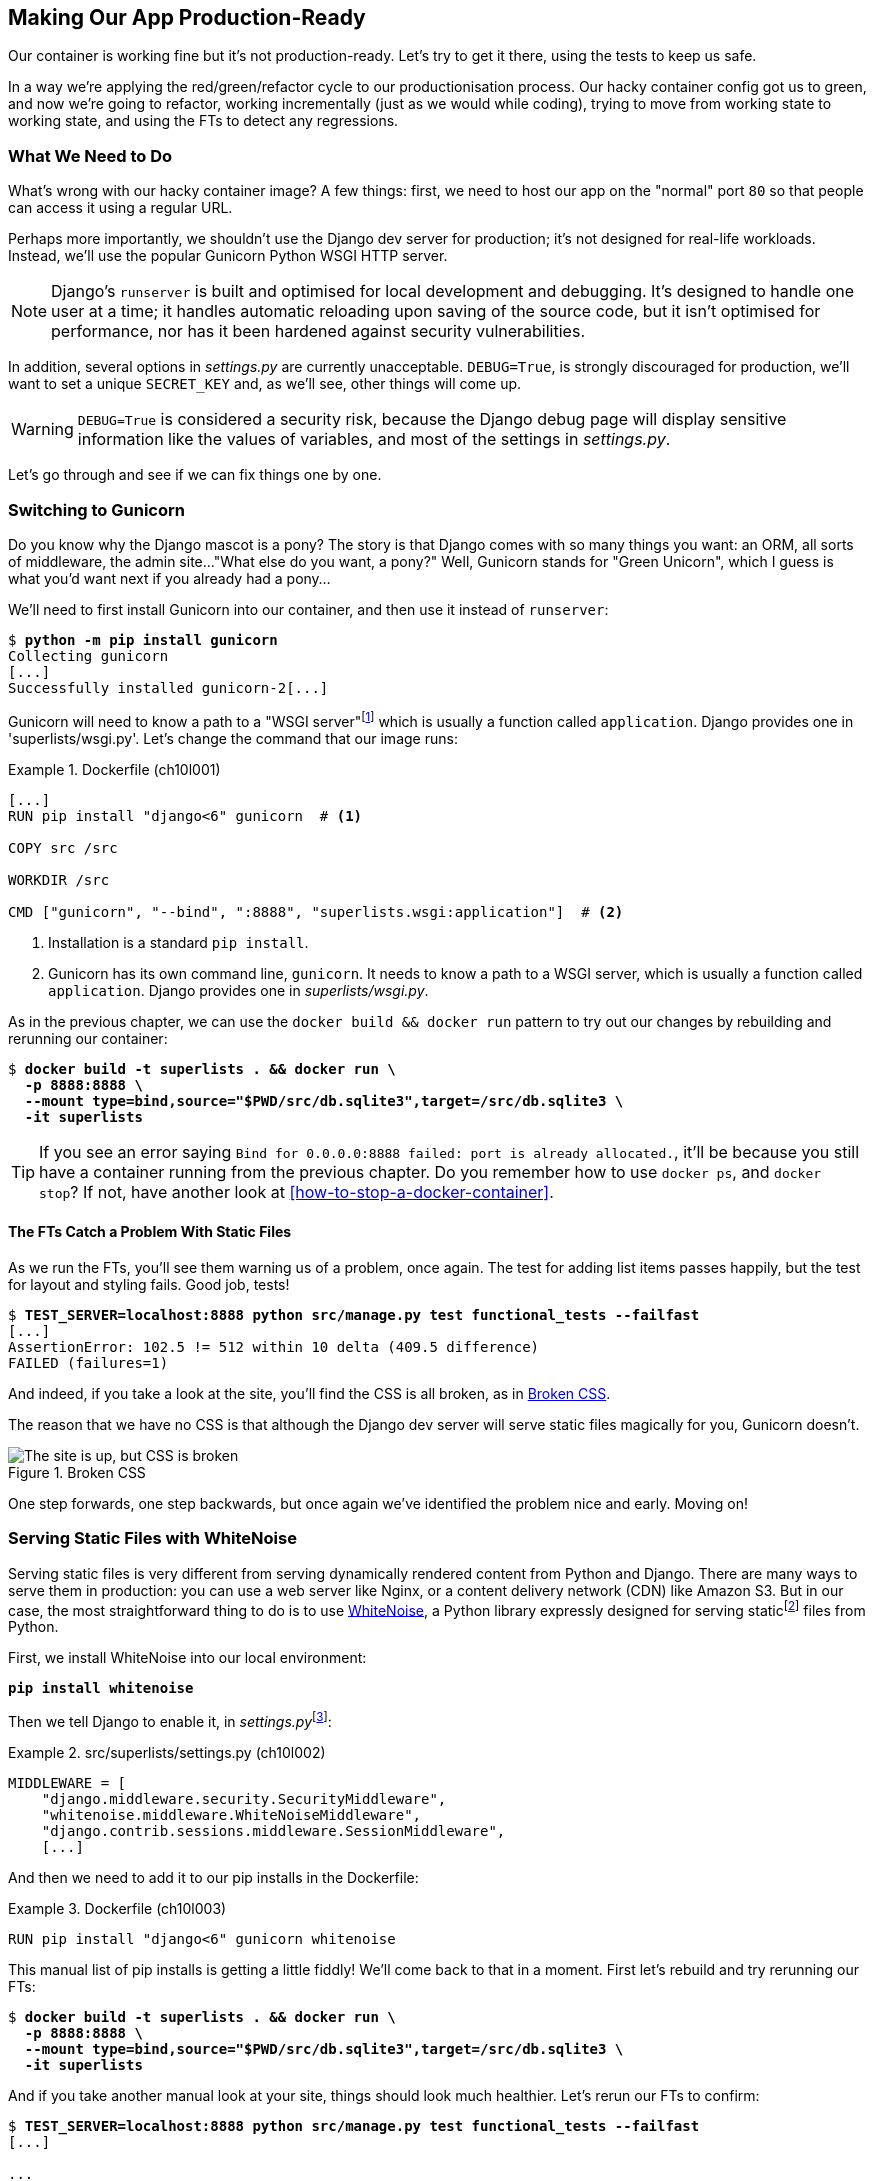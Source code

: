 [[chapter_10_production_readiness]]
== Making Our App Production-Ready

Our container is working fine but it's not production-ready.
Let's try to get it there, using the tests to keep us safe.

In a way we're applying the red/green/refactor cycle to our productionisation process.
Our hacky container config got us to green, and now we're going to refactor,
working incrementally (just as we would while coding),
trying to move from working state to working state,
and using the FTs to detect any regressions.

=== What We Need to Do

What's wrong with our hacky container image?
A few things: first, we need to host our app on the "normal" port `80`
so that people can access it using a regular URL.

Perhaps more importantly, we shouldn't use the Django dev server for production;
it's not designed for real-life workloads.
Instead, we'll use the popular Gunicorn Python WSGI HTTP server.

NOTE: Django's `runserver` is built and optimised for local development and debugging.
  It's designed to handle one user at a time;
  it handles automatic reloading upon saving of the source code,
  but it isn't optimised for performance,
  nor has it been hardened against security vulnerabilities.

((("DEBUG settings")))
In addition, several options in _settings.py_ are currently unacceptable.
`DEBUG=True`, is strongly discouraged for production,
we'll want to set a unique `SECRET_KEY`
and, as we'll see, other things will come up.

WARNING: `DEBUG=True` is considered a security risk,
  because the Django debug page will display sensitive information like
  the values of variables, and most of the settings in _settings.py_.


Let's go through and see if we can fix things one by one.

=== Switching to Gunicorn

((("production-ready deployment", "using Gunicorn", secondary-sortas="Gunicorn")))
((("Gunicorn", "switching to")))
Do you know why the Django mascot is a pony?
The story is that Django comes with so many things you want:
an ORM, all sorts of middleware, the admin site..."What else do you want, a pony?" Well, Gunicorn stands for "Green Unicorn",
which I guess is what you'd want next if you already had a pony...

We'll need to first install Gunicorn into our container,
and then use it instead of `runserver`:


[subs="specialcharacters,quotes"]
----
$ *python -m pip install gunicorn*
Collecting gunicorn
[...]
Successfully installed gunicorn-2[...]
----


Gunicorn will need to know a path to a "WSGI server"footnote:[
WSGI stands for Web Server Gateway Interface and it's the protocol
for communication between a web server and a Python web application.
Gunicorn is a web sever that uses WSGI to interact with Django,
and so is the web server you get from `runserver`.]
which is usually a function called `application`.
Django provides one in 'superlists/wsgi.py'.
Let's change the command that our image runs:

[role="sourcecode"]
.Dockerfile (ch10l001)
====
[source,dockerfile]
----
[...]
RUN pip install "django<6" gunicorn  # <1>

COPY src /src

WORKDIR /src

CMD ["gunicorn", "--bind", ":8888", "superlists.wsgi:application"]  # <2>
----
====

<1> Installation is a standard `pip install`.

<2> Gunicorn has its own command line, `gunicorn`.
  It needs to know a path to a WSGI server,
  which is usually a function called `application`.
  Django provides one in _superlists/wsgi.py_.

As in the previous chapter, we can use the `docker build && docker run`
pattern to try out our changes by rebuilding and rerunning our container:

[subs="specialcharacters,quotes"]
----
$ *docker build -t superlists . && docker run \
  -p 8888:8888 \
  --mount type=bind,source="$PWD/src/db.sqlite3",target=/src/db.sqlite3 \
  -it superlists*
----

TIP: If you see an error saying
  `Bind for 0.0.0.0:8888 failed: port is already allocated.`,
  it'll be because you still have a container running from the previous chapter.
  Do you remember how to use `docker ps`, and `docker stop`?
  If not, have another look at <<how-to-stop-a-docker-container>>.

==== The FTs Catch a Problem With Static Files

As we run the FTs, you'll see them warning us of a problem, once again.
The test for adding list items passes happily,
but the test for layout and styling fails. Good job, tests!

[role="small-code"]
[subs="specialcharacters,macros"]
----
$ pass:quotes[*TEST_SERVER=localhost:8888 python src/manage.py test functional_tests --failfast*]
[...]
AssertionError: 102.5 != 512 within 10 delta (409.5 difference)
FAILED (failures=1)
----

And indeed, if you take a look at the site, you'll find the CSS is all broken,
as in <<site-with-broken-css>>.

The reason that we have no CSS is that although the Django dev server will
serve static files magically for you, Gunicorn doesn't.


[[site-with-broken-css]]
.Broken CSS
image::images/tdd3_1001.png["The site is up, but CSS is broken"]


One step forwards, one step backwards,
but once again we've identified the problem nice and early.
Moving on!


=== Serving Static Files with WhiteNoise

Serving static files is very different from serving
dynamically rendered content from Python and Django.
There are many ways to serve them in production:
you can use a web server like Nginx, or a content delivery network (CDN) like Amazon S3.
But in our case, the most straightforward thing to do
is to use https://whitenoise.readthedocs.io/[WhiteNoise],
a Python library expressly designed for serving staticfootnote:[
Believe it or not, this pun didn't actually hit me until I was rewriting this chapter.
For 10 years, it was right under my nose. I think that makes it funnier actually.]
files from Python.

// DAVID: It might be worth pointing out what Whitenoise is actually doing.
// From what I understand, we're still using Django to serve static files.

First, we install WhiteNoise into our local environment:


[subs="specialcharacters,quotes"]
----
*pip install whitenoise*
----

Then we tell Django to enable it, in __settings.py__footnote:[
Find out more about Django middleware
in https://docs.djangoproject.com/en/5.1/topics/http/middleware/[the docs].
]:

[role="sourcecode"]
.src/superlists/settings.py (ch10l002)
====
[source,python]
----
MIDDLEWARE = [
    "django.middleware.security.SecurityMiddleware",
    "whitenoise.middleware.WhiteNoiseMiddleware",
    "django.contrib.sessions.middleware.SessionMiddleware",
    [...]

----
====

And then we need to add it to our ++pip install++s in the Dockerfile:

[role="sourcecode"]
.Dockerfile (ch10l003)
====
[source,dockerfile]
----
RUN pip install "django<6" gunicorn whitenoise
----
====

This manual list of ++pip install++s is getting a little fiddly!
We'll come back to that in a moment.
First let's rebuild and try rerunning our FTs:

[subs="specialcharacters,quotes"]
----
$ *docker build -t superlists . && docker run \
  -p 8888:8888 \
  --mount type=bind,source="$PWD/src/db.sqlite3",target=/src/db.sqlite3 \
  -it superlists*
----

And if you take another manual look at your site, things should look much healthier.
Let's rerun our FTs to confirm:


[role="small-code"]
[subs="specialcharacters,macros"]
----
$ pass:quotes[*TEST_SERVER=localhost:8888 python src/manage.py test functional_tests --failfast*]
[...]

...
 ---------------------------------------------------------------------
Ran 3 tests in 10.718s

OK
----


Phew.  Let's commit that:

[subs="specialcharacters,quotes"]
----
$ *git commit -am"Switch to Gunicorn and Whitenoise"*
----



=== Using requirements.txt

Let's deal with that fiddly list of ++pip install++s.

To reproduce our local virtualenv,
rather than just manually ++pip install++ing things
one by one and having to remember to sync things
between local dev and Docker,
we can "save" the list of packages we're using
by creating a _requirements.txt_ file.footnote:[
There are many other dependency management tools these days
so _requirements.txt_ is not the only way to do it,
although it is one of the oldest and best established.
As you continue your Python adventures,
I'm sure you'll come across many others.]


The `pip freeze` command will show us everything that's installed in our virtualenv at the moment:


// version numbers change too much
[role="skipme"]
[subs="specialcharacters,quotes"]
----
$ *pip freeze*
asgiref==3.8.1
attrs==25.3.0
certifi==2025.4.26
Django==5.2.3
gunicorn==23.0.0
h11==0.16.0
idna==3.10
outcome==1.3.0.post0
packaging==25.0
PySocks==1.7.1
selenium==4.31.0
sniffio==1.3.1
sortedcontainers==2.4.0
sqlparse==0.5.3
trio==0.30.0
trio-websocket==0.12.2
typing_extensions==4.13.2
urllib3==2.4.0
websocket-client==1.8.0
whitenoise==6.9.0
wsproto==1.2.0
----

That shows _all_ the packages in our virtualenv,
along with their version numbers.
Let's pull out just the "top-level" dependencies—Django, Gunicorn, and WhiteNoise:


[subs="specialcharacters,quotes"]
----
$ *pip freeze | grep -i django*
Django==5.2[...]

$ *pip freeze | grep -i django >> requirements.txt*
$ *pip freeze | grep -i gunicorn >> requirements.txt*
$ *pip freeze | grep -i whitenoise >> requirements.txt*
----

That should give us a `requirements.txt` file that looks like this:


[role="sourcecode skipme"]
.requirements.txt (ch10l004)
====
[source,python]
----
django==5.2.3
gunicorn==23.0.0
whitenoise==6.9.0
----
====

Let's try it out!  To install things from a _requirements.txt_ file,
you use the `-r` flag, like this:

[subs="specialcharacters,quotes"]
----
$ *pip install -r requirements.txt*
Requirement already satisfied: Django==5.2.[...]
./.venv/lib/python3.13/site-packages (from -r requirements.txt (line 1))
(5.2.[...]
Requirement already satisfied: gunicorn==23.0.0 in
./.venv/lib/python3.13/site-packages (from -r requirements.txt (line 2))
(23.0.0)
Requirement already satisfied: whitenoise==6.9.0 in
./.venv/lib/python3.13/site-packages (from -r requirements.txt (line 3))
(6.9.0)
Requirement already satisfied: asgiref[...]
Requirement already satisfied: sqlparse[...]
[...]
----

As you can see, it's a no-op because we already have everything installed.
That's expected!


TIP: Forgetting the `-r` and running `pip install requirements.txt`
    is such a common error, that I recommend you do it _right now_
    and get familiar with the error message
    (which is thankfully much more helpful than it used to be).
    It's a mistake I still make, _all the time_.


Anyway, that's a good first version of a requirements file. Let's commit it:


[subs="specialcharacters,quotes"]
----
$ *git add requirements.txt*
$ *git commit -m "Add a requirements.txt with Django, gunicorn and whitenoise"*
----


.Dev Dependencies, Transitive Dependencies, and Lockfiles
*******************************************************************************
You may be wondering why we didn't add our other key dependency,
Selenium, to our requirements.
Or you might be wondering why we didn't just add _all_ the dependencies,
including the "transitive" ones
(e.g., Django has its own dependencies like `asgiref` and `sqlparse` etc.).

As always, I have to gloss over some nuance and tradeoffs,
but the short answer is: Selenium is only a dependency for the tests, not the application code;
  we're never going to run the tests directly on our production servers.footnote:[
Some people like to separate out test or "dev" dependencies
into a separate requirements file called _requirements.dev.txt_, for example.
For the record, I think this is a good idea,
I just didn't want to add yet another concept to the book.] As for transitive dependencies,
  they're fiddly to manage without bringing in more tools,
  and I didn't want to do that for this book.
// TODO: revisit this decision



When you have a moment, you should probably to do some further reading
on "lockfiles", _pyproject.toml_, hard pinning versus soft pining,
and immediate versus transitive dependencies.

If I absolutely _had_ to recommend a Python dependency management tool,
it would be https://github.com/jazzband/pip-tools[pip-tools],
which is a fairly minimal one.
*******************************************************************************


Now let's see how we use that requirements file in our Dockerfile:

[role="sourcecode"]
.Dockerfile (ch10l005)
====
[source,dockerfile]
----
FROM python:3.13-slim

RUN python -m venv /venv
ENV PATH="/venv/bin:$PATH"

COPY requirements.txt /tmp/requirements.txt  # <1>
RUN pip install -r /tmp/requirements.txt  # <2>

COPY src /src

WORKDIR /src

CMD ["gunicorn", "--bind", ":8888", "superlists.wsgi:application"]
----
====

<1> We copy our requirements file in, just like the _src_ folder.

<2> Now instead of just installing Django,
  we install all our dependencies using `pip install -r`.


Let's build and run:

[subs="specialcharacters,quotes"]
----
$ *docker build -t superlists . && docker run \
  -p 8888:8888 \
  --mount type=bind,source="$PWD/src/db.sqlite3",target=/src/db.sqlite3 \
  -it superlists*
----

And then test to check everything still works:

[role="small-code"]
[subs="specialcharacters,macros"]
----
$ pass:quotes[*TEST_SERVER=localhost:8888 python src/manage.py test functional_tests --failfast*]
[...]

OK
----

Hooray.  That's a commit!


[subs="specialcharacters,quotes"]
----
$ *git commit -am "Use requirements.txt in Dockerfile"*
----



=== Using Environment Variables to Adjust Settings for Production

((("DEBUG settings")))
We know there are several things in
_settings.py_ that we want to change for production:


* `DEBUG` mode is all very well for hacking about on your own server,
  but it https://docs.djangoproject.com/en/1.11/ref/settings/#debug[isn't secure].
  For example, exposing raw tracebacks to the world is a bad idea.

* `SECRET_KEY` is used by Django for some of its crypto--things
  like cookies and CSRF protection.
  It's good practice to make sure the secret key in production is different
  from the one in your source code repo,
  because that code might be visible to strangers.
  We'll want to generate a new, random one
  but then keep it the same for the foreseeable future
  (find out more in the https://docs.djangoproject.com/en/5.2/topics/signing/[Django docs]).

Development, staging, and production sites always have some differences
in their configuration.
Environment variables are a good place to store those different settings.footnote:[The approach of using environment variables for configuration was originall published by ttp://www.clearlytech.com/2014/01/04/12-factor-apps-plain-english[
"The 12-Factor App"] manifesto. Another common way of handling this
is to have different versions of _settings.py_ for dev and prod.
That can work fine too, but it can get confusing to manage.
Environment variables also have the advantage of working for non-Django stuff too.]


==== Setting DEBUG=True and SECRET_KEY

There are lots of ways you might set these settings.

What I propose may seem a little fiddly,
but I'll provide a little justification for each choice.
Let them be an inspiration (but not a template) for your own choices!

Note that this `if` statement replaces the `DEBUG` and `SECRET_KEY` lines
that are included by default in the _settings.py_ file:

[role="sourcecode"]
.src/superlists/settings.py (ch10l006)
====
[source,python]
----
import os
[...]

# SECURITY WARNING: don't run with debug turned on in production!
if "DJANGO_DEBUG_FALSE" in os.environ:  #<1>
    DEBUG = False
    SECRET_KEY = os.environ["DJANGO_SECRET_KEY"]  #<2>
else:
    DEBUG = True  #<3>
    SECRET_KEY = "insecure-key-for-dev"
----
====
// CSANAD: I think variable names like "something_false" are confusing, since
//         we need to set something to true so that they mean false.
// How about `DJANGO_ENV_PRODUCTION` or something similar?

<1> We say we'll use an environment variable called `DJANGO_DEBUG_FALSE`
    to switch debug mode off and, in effect, require production settings
    (it doesn't matter what we set it to, just that it's there).

<2> And now we say that, if debug mode is off,
    we _require_ the `SECRET_KEY` to be set by a second environment variable.

<3> Otherwise we fall back to the insecure, debug mode settings that
    are useful for dev.

The end result is that you don't need to set any env vars for dev,
but production needs both to be set explicitly,
and it will error if any are missing.
I think this gives us a little bit of protection
against accidentally forgetting to set one.

TIP: Better to fail hard than allow a typo in an environment variable name to
    leave you running with insecure settings.

// CSANAD: I think it would worth pointing out the development environment
// does not use Docker, launching the dev server should be done from
// the reader's host system. I think this isn't immediately obvious, e.g. I
// thought all along that from now on we would only run the server from Docker.
// If we end up making a TIP or similar about it, I think we should also mention
// in a development environment relying on containerization, programmers usually
// mount the whole /src minimizing the time-consuming rebuilding of their images.


==== Setting Environment Variables Inside the Dockerfile

Now let's set that environment variable in our Dockerfile using the `ENV` directive:

[role="sourcecode"]
.Dockerfile (ch10l007)
====
[source,dockerfile]
----
WORKDIR /src

ENV DJANGO_DEBUG_FALSE=1

CMD ["gunicorn", "--bind", ":8888", "superlists.wsgi:application"]
----
====

And try it out...



[role="ignore-errors"]
[subs="specialcharacters,macros"]
----
$ pass:specialcharacters,quotes[*docker build -t superlists . && docker run \
  -p 8888:8888 \
  --mount type=bind,source="$PWD/src/db.sqlite3",target=/src/db.sqlite3 \
  -it superlists*]

[...]
  File "/src/superlists/settings.py", line 23, in <module>
    SECRET_KEY = os.environ["DJANGO_SECRET_KEY"]
                 ~~~~~~~~~~^^^^^^^^^^^^^^^^^^^^^
[...]
KeyError: 'DJANGO_SECRET_KEY'
----

Oops. I forgot to set said secret key env var,
mere seconds after having dreamt it up!

==== Setting Environment Variables at the Docker Command Line

We've said we can't keep the secret key in our source code,
so the Dockerfile isn't an option; where else can we put it?

For now, we can set it at the command line using the `-e` flag for `docker run`:

[subs="specialcharacters,quotes"]
----
$ *docker build -t superlists . && docker run \
  -p 8888:8888 \
  --mount type=bind,source="$PWD/src/db.sqlite3",target=/src/db.sqlite3 \
  -e DJANGO_SECRET_KEY=sekrit \
  -it superlists*
----

With that running, we can use our FT again to see if we're back to a working state.

[role="small-code"]
[subs="specialcharacters,macros"]
----
$ pass:quotes[*TEST_SERVER=localhost:8888 python src/manage.py test functional_tests --failfast*]
[...]
AssertionError: 'To-Do' not found in 'Bad Request (400)'
----


NOTE: The eagle-eyed might spot a message saying
    `UserWarning: No directory at: /src/static/`.
    That's a little clue about a problem with static files,
    which we're going to deal with shortly.
    Let's deal with this 400 issue first.



==== ALLOWED_HOSTS is Required When Debug Mode is Turned Off

It's not quite working yet (see <<django-400-error>>)! Let's take a look manually.

[[django-400-error]]
.An unfriendly 400 error
image::images/tdd3_1002.png["Web page showing wth the text 400 Bad Request in default font"]

We've set our two environment variables, but doing so seems to have broken things.
However, once again, by running our FTs frequently,
we're able to identify the problem early,
before we've changed too many things at the same time.
We've only changed two settings—which one might be at fault?

Let's use the "Googling the error message" technique again,
with the search terms "Django debug false" and "400 bad request".

Well, the very first link in my https://duckduckgo.com/?q=django+400+bad+request[search results]
was Stack Overflow suggesting that a 400 error is usually to do with `ALLOWED_HOSTS`.
And the second was the official Django docs,
which takes a bit more scrolling, but confirms it
(see <<search-results-400-bad-request>>).

[[search-results-400-bad-request]]
.Search results for "django debug false 400 bad request"
image::images/tdd3_1003.png["Duckduckgo search results with stackoverflow and django docs"]


`ALLOWED_HOSTS` is a security setting
designed to reject requests that are likely to be forged, broken, or malicious
because they don't appear to be asking for your site.footnote:[HTTP requests contain the address they were intended for in a header called "host".]

When `DEBUG=True`, `ALLOWED_HOSTS` effectively allows _localhost_ (our own machine) by default, so that's why it was working OK until now.

There's more information in the
https://docs.djangoproject.com/en/5.2/ref/settings/#allowed-hosts[Django docs].

The upshot is that we need to adjust `ALLOWED_HOSTS` in _settings.py_.
Let's use another environment variable for that:


[role="sourcecode"]
.src/superlists/settings.py (ch10l008)
====
[source,python]
----
if "DJANGO_DEBUG_FALSE" in os.environ:
    DEBUG = False
    SECRET_KEY = os.environ["DJANGO_SECRET_KEY"]
    ALLOWED_HOSTS = [os.environ["DJANGO_ALLOWED_HOST"]]
else:
    DEBUG = True
    SECRET_KEY = "insecure-key-for-dev"
    ALLOWED_HOSTS = []
----
====

This is a setting that we want to change,
depending on whether our Docker image is running locally
or on a server, so we'll use the `-e` flag again:


[subs="specialcharacters,quotes"]
----
$ *docker build -t superlists . && docker run \
    -p 8888:8888 \
    --mount type=bind,source="$PWD/src/db.sqlite3",target=/src/db.sqlite3 \
    -e DJANGO_SECRET_KEY=sekrit \
    -e DJANGO_ALLOWED_HOST=localhost \
    -it superlists*
----


==== Collectstatic is Required when Debug is Turned Off

An FT run (or just looking at the site) reveals that we've had a regression
in our static files:

[role="small-code"]
[subs="specialcharacters,macros"]
----
$ pass:quotes[*TEST_SERVER=localhost:8888 python src/manage.py test functional_tests --failfast*]
[...]
AssertionError: 102.5 != 512 within 10 delta (409.5 difference)
FAILED (failures=1)
----

And you might have seen this warning message in the `docker run` output:

[role="skipme"]
[subs="specialcharacters"]
----
/venv/lib/python3.13/site-packages/django/core/handlers/base.py:61:
UserWarning: No directory at: /src/static/
  mw_instance = middleware(adapted_handler)
----

We saw this at the beginning of the chapter,
when switching from the Django dev server to Gunicorn,
and that was why we introduced WhiteNoise.
Similarly, when we switch `DEBUG` off,
WhiteNoise stops automagically finding static files in our code,
and instead we need to run `collectstatic`:


[role="sourcecode"]
.Dockerfile (ch10l009)
====
[source,dockerfile]
----
WORKDIR /src

RUN python manage.py collectstatic

ENV DJANGO_DEBUG_FALSE=1

CMD ["gunicorn", "--bind", ":8888", "superlists.wsgi:application"]
----
====


// DAVID: Interestingly when I did this I put the RUN directive after the ENV
// directive, which led to a KeyError: 'DJANGO_SECRET_KEY' which foxed me for a bit.
// Might be worth calling out that we're running collectstatic in debug mode.



Well, it was fiddly, but that should get us to passing tests
after we build and run the Docker container!

[subs="specialcharacters,quotes"]
----
$ *docker build -t superlists . && docker run \
    -p 8888:8888 \
    --mount type=bind,source="$PWD/src/db.sqlite3",target=/src/db.sqlite3 \
    -e DJANGO_SECRET_KEY=sekrit \
    -e DJANGO_ALLOWED_HOST=localhost \
    -it superlists*
----

And...

[role="small-code"]
[subs="specialcharacters,macros"]
----
$ pass:quotes[*TEST_SERVER=localhost:8888 python src/manage.py test functional_tests --failfast*]
[...]
OK
----

We're nearly ready to ship to production!

Let's quickly adjust our `gitignore`, as the static folder is in a new place,
and do another commit to mark this bit of incremental progress:

//0010
[subs="specialcharacters,quotes"]
----
$ *git status*
# should show dockerfile and untracked src/static folder
$ *echo src/static >> .gitignore*
$ *git status*
# should now be clean
$ *git commit -am "Add collectstatic to dockerfile, and new location to gitignore"*
----



=== Switching to a Nonroot User

Let's do one more! By default, Docker containers run as root.
Although container security is a very well-tested ground by now,
experts agree it's still good practice to use an unprivileged user
inside your container.

The main fiddly thing, for us, will be dealing with permissions
for the _db.sqlite3_ file.  It will need to be:

* Writable by the nonroot user
* In a _directory_ that's writable by the nonroot userfootnote:[
This is surprising.  It's due to https://sqlite.org/tempfiles.html[SQLite wanting to write various additional
temporary files during operation].]


==== Making the Database File Path Configurable

First, let's make the path to the database file configurable
using an environment variable:

[role="sourcecode"]
.src/superlists/settings.py (ch10l011)
====
[source,python]
----
# SECURITY WARNING: don't run with debug turned on in production!
if "DJANGO_DEBUG_FALSE" in os.environ:
    DEBUG = False
    SECRET_KEY = os.environ["DJANGO_SECRET_KEY"]
    ALLOWED_HOSTS = [os.environ["DJANGO_ALLOWED_HOST"]]
    db_path = os.environ["DJANGO_DB_PATH"]  # <1>
else:
    DEBUG = True
    SECRET_KEY = "insecure-key-for-dev"
    ALLOWED_HOSTS = []
    db_path = BASE_DIR / "db.sqlite3"  # <2>
[...]

# Database
# https://docs.djangoproject.com/en/5.2/ref/settings/#databases

DATABASES = {
    "default": {
        "ENGINE": "django.db.backends.sqlite3",
        "NAME": db_path  # <3>
    }
}
----
====

<1> Inside Docker, we'll assume that an environment variable called
    `DJANGO_DB_PATH` has been set.
    We save it to a local variable called `db_path`.

<2> Outside Docker, we'll use the default path to the database file.

<3> And we modify the `DATABASES` entry to use our `db_path` variable.


Now let's change the Dockerfile to set that env var,
and to create and switch to our nonroot user,
which we may as well call "nonroot" (although it could be anything!):

[role="sourcecode "]
.Dockerfile (ch10l012)
====
[source,dockerfile]
----
WORKDIR /src

RUN python manage.py collectstatic

ENV DJANGO_DEBUG_FALSE=1

RUN adduser --uid 1234 nonroot  # <1>
USER nonroot  # <2>

CMD ["gunicorn", "--bind", ":8888", "superlists.wsgi:application"]
----
====

<1> We use the `adduser` command to create our user,
    explicitly setting its UID to `1234`.footnote:[
    A more or less arbitrary number,
    the first non-system user on a system is usually 1000,
    so it's nice that this won't be the same as the `elspeth` user outside the container.
    But other than that it could be any number greater than 1000 really.]

<2> The `USER` directive in the Dockerfile tells Docker to run
    everything as that user by default.


==== Using UIDs to Set Permissions Across Host/Container Mounts

Our user will now have a writable home directory at `/home/nonroot`,
so we'll put the database file in there.
That takes care of the "writable directory" requirement.

Because we're mounting the file from outside though,
that's not quite enough to make the file itself writable.
We'll need to set the _owner_ of the file to be `nonroot` as well.
Because of the way Linux permissions work,
we're going to use integer user IDs (UIDs).
This might seem a bit magical if you're not used to Linux permissions,
so you'll have to trust me, I'm afraid.footnote:[
Linux permissions aren't actually implemented using the string names of users;
instead they use integer user IDs (called UIDs).
The way we map from the UIDs to strings is using a special file called _/etc/passwd_.
Because _/etc/passwd_ is not the same inside and outside the container,
the UIDs to username mappings inside and outside are not necessarily the same.
However, the permission UIDs are just numbers, and they actually are stored inside
individual files, so they don't change when you mount files.
There's more info here on https://stackoverflow.com/a/26514736[this Stack Overflow post].]


First, let's create a file with the right permissions, outside the container:

[subs="specialcharacters,quotes"]
----
$ *touch container.db.sqlite3*

# Change the owner to uid 1234
$ *sudo chown 1234 container.db.sqlite3*

# This next step is needed on non-Linux dev environments,
# to make sure that the container host VM can write to the file.
# Change the file to be group-writeable as well as owner-writeable:
$ *sudo chmod g+rw container.db.sqlite3*
----

Now let's rebuild and run our container,
changing the `--mount` path to our new file,
and setting the `DJANGO_DB_PATH` environment variable to match:

[role="small-code"]
[subs="specialcharacters,quotes"]
----
$ *docker build -t superlists . && docker run \
    -p 8888:8888 \
    --mount type=bind,source="$PWD/container.db.sqlite3",target=/home/nonroot/db.sqlite3 \
    -e DJANGO_SECRET_KEY=sekrit \
    -e DJANGO_ALLOWED_HOST=localhost \
    -e DJANGO_DB_PATH=/home/nonroot/db.sqlite3 \
    -it superlists*
----


As a first check that we can write to the database from inside the container,
let's use `docker exec` to populate the database tables using `manage.py migrate`:

[subs="specialcharacters,quotes"]
----
$ *docker ps*  # note container id
$ *docker exec container-id-or-name python manage.py migrate*
Operations to perform:
  Apply all migrations: auth, contenttypes, lists, sessions
Running migrations:
  Applying contenttypes.0001_initial... OK
  [...]
  Applying lists.0001_initial... OK
  Applying lists.0002_item_text... OK
  Applying lists.0003_list... OK
  Applying lists.0004_item_list... OK
  Applying sessions.0001_initial... OK
----


And, as after every incremental change,
we rerun our FT suite to make sure everything works:

[role="small-code"]
[subs="specialcharacters,macros"]
----
$ pass:quotes[*TEST_SERVER=localhost:8888 python src/manage.py test functional_tests --failfast*]
[...]
OK
----

Great!  We wrap up with a bit of housekeeping;
we'll add this new database file to our `.gitignore`,
and commit:

[subs="specialcharacters,quotes"]
----
$ *echo container.db.sqlite3 >> .gitignore*
$ *git commit -am"Switch to nonroot user"*
----
// ch10l014



=== Configuring Logging

One last thing we'll want to do is make sure that we can get logs out of our server.
If things go wrong, we want to be able to get to the tracebacks. And as we'll soon see,
switching `DEBUG` off means that Django's default logging configuration changes.


==== Provoking a Deliberate Error

To test this, we'll provoke a deliberate error by corrupting the database file:



[subs="specialcharacters,quotes"]
----
$ *echo 'bla' > container.db.sqlite3*
----

Now if you run the tests, you'll see they fail:

// TODO: for some reason this wont repro in CI

[role="small-code pause-first skipme"]
[subs="specialcharacters,macros"]
----
$ pass:quotes[*TEST_SERVER=localhost:8888 python src/manage.py test functional_tests --failfast*]
[...]

selenium.common.exceptions.NoSuchElementException: Message: Unable to locate
element: [id="id_list_table"]; [...]
----

// DAVID: Got me thinking, I'm not always clear when I need to rebuild the image.
// I would have thought I might need to do it here, but I didn't. Might be worth
// explaining in the previous chapter when we do.

And you might spot in the browser that we just see a minimal error page,
with no debug info (try it manually if you like):

[[minimal-error-page]]
.Minimal default server error 500
image::images/tdd3_1004.png["A minimal error page saying just Server error (500)"]


But if you look in your Docker terminal, you'll see there is no traceback:

[role="skipme"]
----
[2024-02-28 10:41:53 +0000] [7] [INFO] Starting gunicorn 21.2.0
[2024-02-28 10:41:53 +0000] [7] [INFO] Listening at: http://0.0.0.0:8888 (7)
[2024-02-28 10:41:53 +0000] [7] [INFO] Using worker: sync
[2024-02-28 10:41:53 +0000] [8] [INFO] Booting worker with pid: 8
----


Where have the tracebacks gone?
You might have been expecting that the Django debug page and its tracebacks
would disappear from our web browser,
but it's more of shock to see that they are no longer appearing in the terminal either!
If you're like me, you might find yourself wondering if we really _did_ see them earlier
and starting to doubt your own sanity.
But the explanation is that Django's
https://docs.djangoproject.com/en/5.2/ref/logging/#default-logging-configuration[default logging configuration]
changes when `DEBUG` is turned off.

This means we need to interact with the standard library's `logging` module,
unfortunately one of the most fiddly parts of the Python standard library.footnote:[
It's not necessarily for bad reasons, but it is all very Java-ey and enterprise-y.
I mean, yes, separating the concepts of handlers and loggers and filters,
and making it all configurable in a nested hierarchy, is all well and good
and covers every possible use case,
but sometimes you just wanna say "just print stuff to stdout pls",
and you wish that configuring the simplest thing was a little easier.]

Here's pretty much the simplest possible logging config,
which just prints everything to the console (i.e., standard out);
I've added this code to the very end of the _settings.py_ file:


[role="sourcecode"]
.src/superlists/settings.py (ch10l013)
====
[source,python]
----
LOGGING = {
    "version": 1,
    "disable_existing_loggers": False,
    "handlers": {
        "console": {"class": "logging.StreamHandler"},
    },
    "loggers": {
        "root": {"handlers": ["console"], "level": "INFO"},
    },
}
----
====

Rebuild and restart our container...

[subs="specialcharacters,quotes"]
----
$ *docker build -t superlists . && docker run \
    -p 8888:8888 \
    --mount type=bind,source="$PWD/src/db.sqlite3",target=/src/db.sqlite3 \
    -e DJANGO_SECRET_KEY=sekrit \
    -e DJANGO_ALLOWED_HOST=localhost \
    -it superlists*
----

Then try the FT again (or submitting a new list item manually)
and we now should see a clear error message:

// TODO: test get from docker logs
[role="skipme"]
----
Internal Server Error: /lists/new
Traceback (most recent call last):
[...]
  File "/src/lists/views.py", line 10, in new_list
    nulist = List.objects.create()
             ^^^^^^^^^^^^^^^^^^^^^
[...]
  File "/venv/lib/python3.13/site-packages/django/db/backends/sqlite3/base.py",
  line 328, in execute
    return super().execute(query, params)
           ^^^^^^^^^^^^^^^^^^^^^^^^^^^^^^
django.db.utils.DatabaseError: file is not a database
----

We can fix and re-create the database by doing:

[subs="specialcharacters,quotes"]
----
$ *echo > container.db.sqlite3*
$ *docker exec -it <container_id> python manage.py migrate*
----

And rerun the FTs to check we're back to a working state.

Let's do a final commit for this change:

[subs="specialcharacters,quotes"]
----
$ *git commit -am "Add logging config to settings.py"*
----


=== Exercise for the Reader: Using the Django check Command

I don't have time in this book to cover every last aspect of
production-readiness.
Apart from anything else, this is a fast-changing area,
and security updates to Django and its best practice recommandations
change frequently, so things I write now might be incomplete
by the time you read the book.

I _have_ given a decent overview of the various different axes
along which you'll need to make production-readiness changes,
so hopefully you have a tool kit for how to do this sort of work.

If you'd like to dig into this a little bit more,
or if you're preparing a real project for release into the wild,
the next step is to read up on Django's 
https://docs.djangoproject.com/en/5.1/howto/deployment/checklist[deployment checklist].

The first suggestion is to use Django's "self-check" command,
`manage.py check --deploy`.
Here's what it reported as outstanding when I ran it in April 2025:

[role="skipme"]
[subs="specialcharacters,quotes"]
----
$ *docker exec <container-id> python manage.py check --deploy*
System check identified some issues:

WARNINGS:
?: (security.W004) You have not set a value for the SECURE_HSTS_SECONDS
setting. If your entire site is served only over SSL, you may want to consider
setting a value and enabling HTTP Strict Transport Security. Be sure to read
the documentation first; enabling HSTS carelessly can cause serious,
irreversible problems.
?: (security.W008) Your SECURE_SSL_REDIRECT setting is not set to True. Unless
your site should be available over both SSL and non-SSL connections, you may
want to either set this setting True or configure a load balancer or
reverse-proxy server to redirect all connections to HTTPS.
?: (security.W009) Your SECRET_KEY has less than 50 characters, less than 5
unique characters, or it's prefixed with 'django-insecure-' indicating that it
was generated automatically by Django. Please generate a long and random value,
otherwise many of Django's security-critical features will be vulnerable to
attack.
?: (security.W012) SESSION_COOKIE_SECURE is not set to True. Using a
secure-only session cookie makes it more difficult for network traffic sniffers
to hijack user sessions.
?: (security.W016) You have 'django.middleware.csrf.CsrfViewMiddleware' in your
MIDDLEWARE, but you have not set CSRF_COOKIE_SECURE to True. Using a
secure-only CSRF cookie makes it more difficult for network traffic sniffers to
steal the CSRF token.
----

Why not pick one of these and have a go at fixing it?


=== Wrap-Up

We might not have addressed every last issue that `check --deploy` raised,
but we've at least touched on many or most of the things you might need to think about
when considering production-readiness. We've worked in small steps and used our tests all the way along,
and we're now ready to deploy our container to a real server!

Find out how, in our next exciting instalment...

TIP: One more recommendation for PythonSpeed and its
    https://pythonspeed.com/docker[Docker Packaging for Python Developers]
    article—again, I cannot recommend it highly enough.
    Read it before you're too much older!


[role="pagebreak-before less_space"]
.Production-Readiness Config
*******************************************************************************

((("production-ready deployment")))
A few things to think about when trying to prepare a production-ready configuration:

Don't use the Django dev server in production::
  Something like Gunicorn or uWSGI is a better tool for running Django;
  it will let you run multiple workers, for example.
  ((("Gunicorn", "benefits of")))

Decide how to serve your static files::
  Static files aren't the same kind of things as the dynamic content
  that comes from Django and your web app, so they need to be treated differently.
  WhiteNoise is just one example of how you might do that.

Check your settings.py for dev-only config::
  `DEBUG=True`, `ALLOWED_HOSTS`, and `SECRET_KEY` are the ones we came across,
  but you will probably have others
  (and we'll see more when we start to send emails from the server).

Change things one at a time and rerun your tests frequently::
  Whenever we make a change to our server configuration,
  we can rerun the test suite,
  and either be confident that everything works as well as it did before,
  or find out immediately if we did something wrong.

Think about logging and observability::
  When things go wrong, you need to be able to find out what happened.
  At a minimum, you need a way of getting logs and tracebacks out of your server,
  and in more advanced environments you'll want to think about metrics and tracing too.
  But we can't cover all that in this book!

Use the Django "check" command::
  `python manage.py check --deploy` can give you a list of additional settings
  to check for production-readiness.

*******************************************************************************
